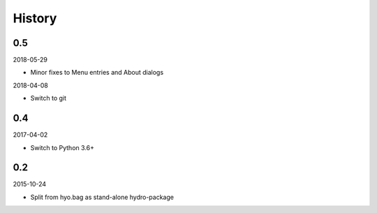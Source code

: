 History
-------


0.5
~~~

2018-05-29

- Minor fixes to Menu entries and About dialogs

2018-04-08

- Switch to git


0.4
~~~

2017-04-02

- Switch to Python 3.6+


0.2
~~~

2015-10-24

- Split from hyo.bag as stand-alone hydro-package

